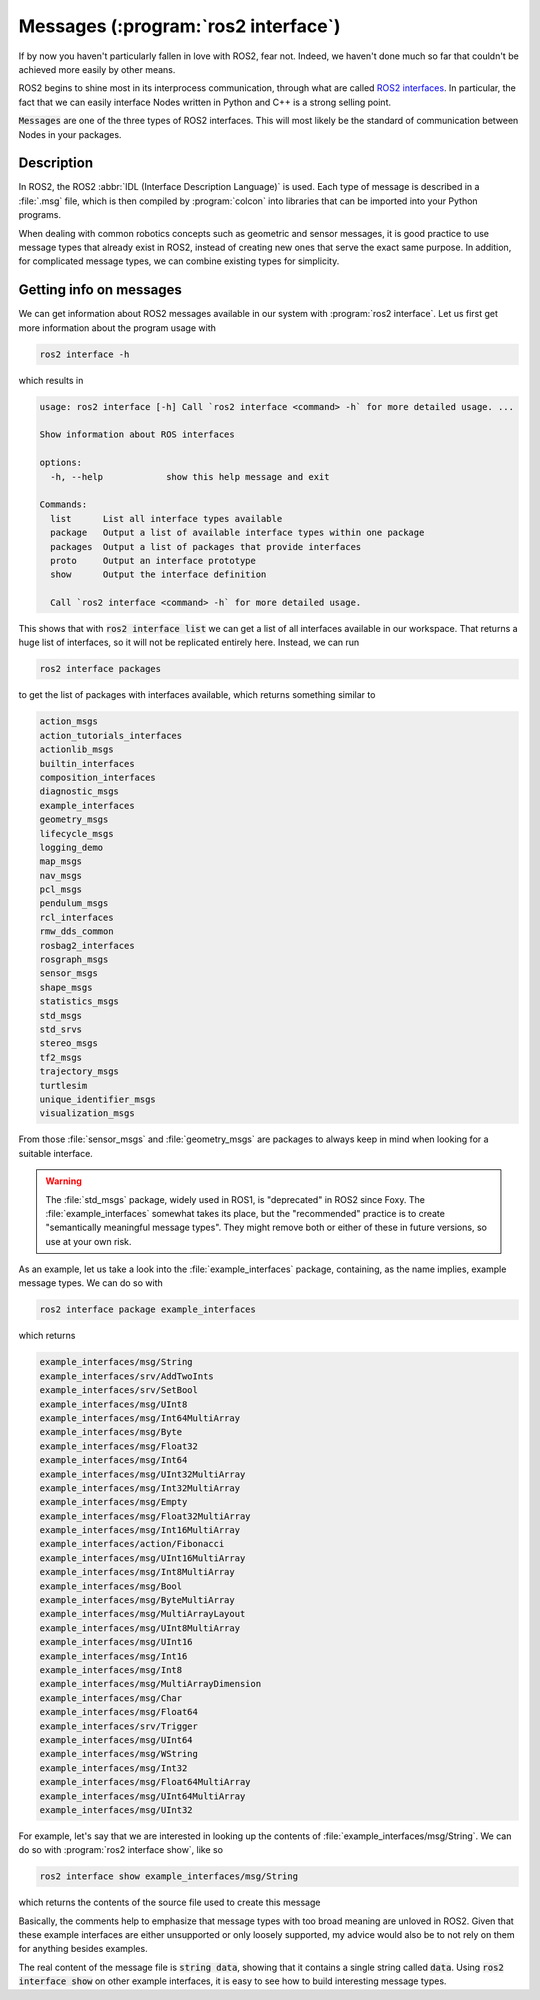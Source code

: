 Messages (:program:`ros2 interface`)
====================================

If by now you haven't particularly fallen in love with ROS2, fear not. Indeed, we haven't done much so far that couldn't be achieved more easily by other means.

ROS2 begins to shine most in its interprocess communication, through what are called `ROS2 interfaces <https://docs.ros.org/en/humble/Concepts/About-ROS-Interfaces.html>`_. In particular, the fact that we can easily interface Nodes written in Python and C++ is a strong selling point.

:code:`Messages` are one of the three types of ROS2 interfaces. This will most likely be the standard of communication between Nodes in your packages.

Description
-----------

In ROS2, the ROS2 :abbr:`IDL (Interface Description Language)` is used. Each type of message is described in a :file:`.msg` file, which is then compiled by :program:`colcon` into libraries that can be imported into your Python programs.

When dealing with common robotics concepts such as geometric and sensor messages, it is good practice to use message types that already exist in ROS2, instead of creating new ones that serve the exact same purpose. In addition, for complicated message types, we can combine existing types for simplicity. 

Getting info on messages
------------------------

We can get information about ROS2 messages available in our system with :program:`ros2 interface`. Let us first get more information about the program usage with

.. code:: console
   
   ros2 interface -h
   
which results in

.. code:: console

    usage: ros2 interface [-h] Call `ros2 interface <command> -h` for more detailed usage. ...

    Show information about ROS interfaces

    options:
      -h, --help            show this help message and exit

    Commands:
      list      List all interface types available
      package   Output a list of available interface types within one package
      packages  Output a list of packages that provide interfaces
      proto     Output an interface prototype
      show      Output the interface definition

      Call `ros2 interface <command> -h` for more detailed usage.
      
This shows that with :code:`ros2 interface list` we can get a list of all interfaces available in our workspace. That returns a huge list of interfaces, so it will not be replicated entirely here. Instead, we can run

.. code:: console

     ros2 interface packages
     
to get the list of packages with interfaces available, which returns something similar to
 
.. code:: console
 
    action_msgs
    action_tutorials_interfaces
    actionlib_msgs
    builtin_interfaces
    composition_interfaces
    diagnostic_msgs
    example_interfaces
    geometry_msgs
    lifecycle_msgs
    logging_demo
    map_msgs
    nav_msgs
    pcl_msgs
    pendulum_msgs
    rcl_interfaces
    rmw_dds_common
    rosbag2_interfaces
    rosgraph_msgs
    sensor_msgs
    shape_msgs
    statistics_msgs
    std_msgs
    std_srvs
    stereo_msgs
    tf2_msgs
    trajectory_msgs
    turtlesim
    unique_identifier_msgs
    visualization_msgs


From those :file:`sensor_msgs` and :file:`geometry_msgs` are packages to always keep in mind when looking for a suitable interface.

.. warning:: 

   The :file:`std_msgs` package, widely used in ROS1, is "deprecated" in ROS2 since Foxy. The :file:`example_interfaces` somewhat takes its place, but the "recommended" practice is to create "semantically meaningful message types". They might remove both or either of these in future versions, so use at your own risk. 

As an example, let us take a look into the :file:`example_interfaces` package, containing, as the name implies, example message types. We can do so with 
 
.. code:: bash

    ros2 interface package example_interfaces
    
which returns

.. code:: bash

    example_interfaces/msg/String
    example_interfaces/srv/AddTwoInts
    example_interfaces/srv/SetBool
    example_interfaces/msg/UInt8
    example_interfaces/msg/Int64MultiArray
    example_interfaces/msg/Byte
    example_interfaces/msg/Float32
    example_interfaces/msg/Int64
    example_interfaces/msg/UInt32MultiArray
    example_interfaces/msg/Int32MultiArray
    example_interfaces/msg/Empty
    example_interfaces/msg/Float32MultiArray
    example_interfaces/msg/Int16MultiArray
    example_interfaces/action/Fibonacci
    example_interfaces/msg/UInt16MultiArray
    example_interfaces/msg/Int8MultiArray
    example_interfaces/msg/Bool
    example_interfaces/msg/ByteMultiArray
    example_interfaces/msg/MultiArrayLayout
    example_interfaces/msg/UInt8MultiArray
    example_interfaces/msg/UInt16
    example_interfaces/msg/Int16
    example_interfaces/msg/Int8
    example_interfaces/msg/MultiArrayDimension
    example_interfaces/msg/Char
    example_interfaces/msg/Float64
    example_interfaces/srv/Trigger
    example_interfaces/msg/UInt64
    example_interfaces/msg/WString
    example_interfaces/msg/Int32
    example_interfaces/msg/Float64MultiArray
    example_interfaces/msg/UInt64MultiArray
    example_interfaces/msg/UInt32

For example, let's say that we are interested in looking up the contents of :file:`example_interfaces/msg/String`. We can do so with :program:`ros2 interface show`, like so

.. code:: console

    ros2 interface show example_interfaces/msg/String
    
which returns the contents of the source file used to create this message

.. code-block:: yaml
    :emphasize-lines: 5

    # This is an example message of using a primitive datatype, string.
    # If you want to test with this that's fine, but if you are deploying
    # it into a system you should create a semantically meaningful message type.
    # If you want to embed it in another message, use the primitive data type instead.
    string data

Basically, the comments help to emphasize that message types with too broad meaning are unloved in ROS2. Given that these example interfaces are either unsupported or only loosely supported, my advice would also be to not rely on them for anything besides examples.

The real content of the message file is :code:`string data`, showing that it contains a single string called :code:`data`. Using :code:`ros2 interface show` on other example interfaces, it is easy to see how to build interesting message types.





